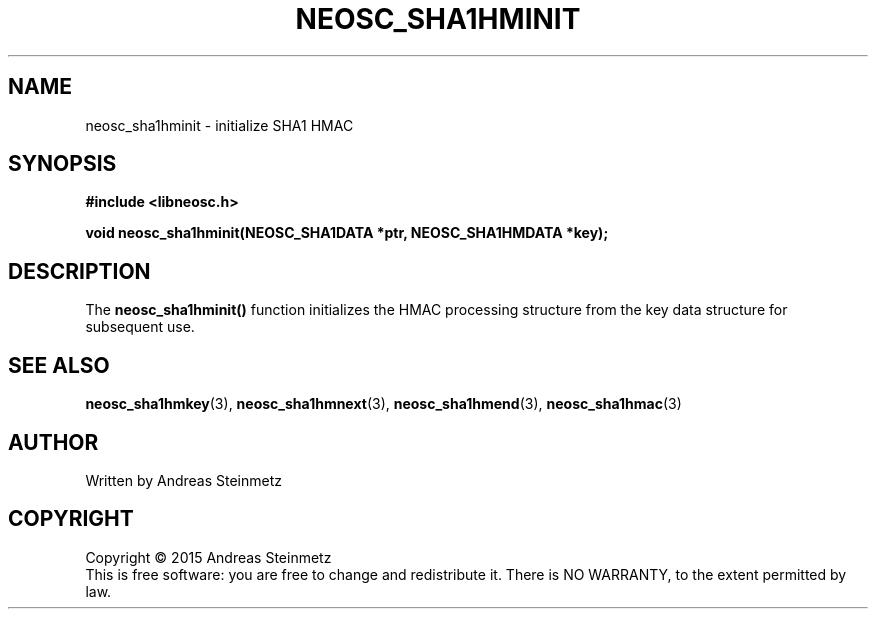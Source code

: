 .TH NEOSC_SHA1HMINIT 3  2015-04-10 "" ""
.SH NAME
neosc_sha1hminit \- initialize SHA1 HMAC
.SH SYNOPSIS
.nf
.B #include <libneosc.h>
.sp
.BI "void neosc_sha1hminit(NEOSC_SHA1DATA *ptr, NEOSC_SHA1HMDATA *key);"
.SH DESCRIPTION
The
.BR neosc_sha1hminit()
function initializes the HMAC processing structure from the key data structure for subsequent use.
.SH SEE ALSO
.BR neosc_sha1hmkey (3),
.BR neosc_sha1hmnext (3),
.BR neosc_sha1hmend (3),
.BR neosc_sha1hmac (3)
.SH AUTHOR
Written by Andreas Steinmetz
.SH COPYRIGHT
Copyright \(co 2015 Andreas Steinmetz
.br
This is free software: you are free to change and redistribute it.
There is NO WARRANTY, to the extent permitted by law.
